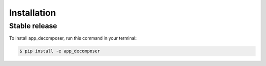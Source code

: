 .. highlight:: shell

============
Installation
============


Stable release
--------------

To install app_decomposer, run this command in your terminal:

.. code-block:: console

    $ pip install -e app_decomposer


